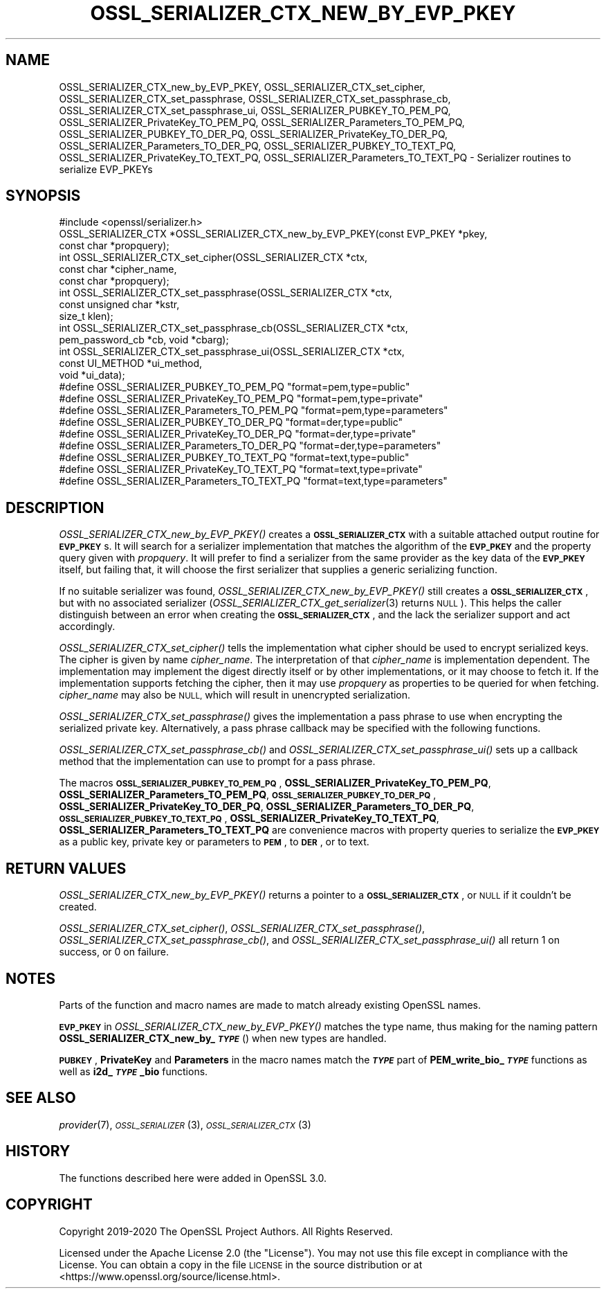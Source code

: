 .\" Automatically generated by Pod::Man 4.09 (Pod::Simple 3.35)
.\"
.\" Standard preamble:
.\" ========================================================================
.de Sp \" Vertical space (when we can't use .PP)
.if t .sp .5v
.if n .sp
..
.de Vb \" Begin verbatim text
.ft CW
.nf
.ne \\$1
..
.de Ve \" End verbatim text
.ft R
.fi
..
.\" Set up some character translations and predefined strings.  \*(-- will
.\" give an unbreakable dash, \*(PI will give pi, \*(L" will give a left
.\" double quote, and \*(R" will give a right double quote.  \*(C+ will
.\" give a nicer C++.  Capital omega is used to do unbreakable dashes and
.\" therefore won't be available.  \*(C` and \*(C' expand to `' in nroff,
.\" nothing in troff, for use with C<>.
.tr \(*W-
.ds C+ C\v'-.1v'\h'-1p'\s-2+\h'-1p'+\s0\v'.1v'\h'-1p'
.ie n \{\
.    ds -- \(*W-
.    ds PI pi
.    if (\n(.H=4u)&(1m=24u) .ds -- \(*W\h'-12u'\(*W\h'-12u'-\" diablo 10 pitch
.    if (\n(.H=4u)&(1m=20u) .ds -- \(*W\h'-12u'\(*W\h'-8u'-\"  diablo 12 pitch
.    ds L" ""
.    ds R" ""
.    ds C` ""
.    ds C' ""
'br\}
.el\{\
.    ds -- \|\(em\|
.    ds PI \(*p
.    ds L" ``
.    ds R" ''
.    ds C`
.    ds C'
'br\}
.\"
.\" Escape single quotes in literal strings from groff's Unicode transform.
.ie \n(.g .ds Aq \(aq
.el       .ds Aq '
.\"
.\" If the F register is >0, we'll generate index entries on stderr for
.\" titles (.TH), headers (.SH), subsections (.SS), items (.Ip), and index
.\" entries marked with X<> in POD.  Of course, you'll have to process the
.\" output yourself in some meaningful fashion.
.\"
.\" Avoid warning from groff about undefined register 'F'.
.de IX
..
.if !\nF .nr F 0
.if \nF>0 \{\
.    de IX
.    tm Index:\\$1\t\\n%\t"\\$2"
..
.    if !\nF==2 \{\
.        nr % 0
.        nr F 2
.    \}
.\}
.\"
.\" Accent mark definitions (@(#)ms.acc 1.5 88/02/08 SMI; from UCB 4.2).
.\" Fear.  Run.  Save yourself.  No user-serviceable parts.
.    \" fudge factors for nroff and troff
.if n \{\
.    ds #H 0
.    ds #V .8m
.    ds #F .3m
.    ds #[ \f1
.    ds #] \fP
.\}
.if t \{\
.    ds #H ((1u-(\\\\n(.fu%2u))*.13m)
.    ds #V .6m
.    ds #F 0
.    ds #[ \&
.    ds #] \&
.\}
.    \" simple accents for nroff and troff
.if n \{\
.    ds ' \&
.    ds ` \&
.    ds ^ \&
.    ds , \&
.    ds ~ ~
.    ds /
.\}
.if t \{\
.    ds ' \\k:\h'-(\\n(.wu*8/10-\*(#H)'\'\h"|\\n:u"
.    ds ` \\k:\h'-(\\n(.wu*8/10-\*(#H)'\`\h'|\\n:u'
.    ds ^ \\k:\h'-(\\n(.wu*10/11-\*(#H)'^\h'|\\n:u'
.    ds , \\k:\h'-(\\n(.wu*8/10)',\h'|\\n:u'
.    ds ~ \\k:\h'-(\\n(.wu-\*(#H-.1m)'~\h'|\\n:u'
.    ds / \\k:\h'-(\\n(.wu*8/10-\*(#H)'\z\(sl\h'|\\n:u'
.\}
.    \" troff and (daisy-wheel) nroff accents
.ds : \\k:\h'-(\\n(.wu*8/10-\*(#H+.1m+\*(#F)'\v'-\*(#V'\z.\h'.2m+\*(#F'.\h'|\\n:u'\v'\*(#V'
.ds 8 \h'\*(#H'\(*b\h'-\*(#H'
.ds o \\k:\h'-(\\n(.wu+\w'\(de'u-\*(#H)/2u'\v'-.3n'\*(#[\z\(de\v'.3n'\h'|\\n:u'\*(#]
.ds d- \h'\*(#H'\(pd\h'-\w'~'u'\v'-.25m'\f2\(hy\fP\v'.25m'\h'-\*(#H'
.ds D- D\\k:\h'-\w'D'u'\v'-.11m'\z\(hy\v'.11m'\h'|\\n:u'
.ds th \*(#[\v'.3m'\s+1I\s-1\v'-.3m'\h'-(\w'I'u*2/3)'\s-1o\s+1\*(#]
.ds Th \*(#[\s+2I\s-2\h'-\w'I'u*3/5'\v'-.3m'o\v'.3m'\*(#]
.ds ae a\h'-(\w'a'u*4/10)'e
.ds Ae A\h'-(\w'A'u*4/10)'E
.    \" corrections for vroff
.if v .ds ~ \\k:\h'-(\\n(.wu*9/10-\*(#H)'\s-2\u~\d\s+2\h'|\\n:u'
.if v .ds ^ \\k:\h'-(\\n(.wu*10/11-\*(#H)'\v'-.4m'^\v'.4m'\h'|\\n:u'
.    \" for low resolution devices (crt and lpr)
.if \n(.H>23 .if \n(.V>19 \
\{\
.    ds : e
.    ds 8 ss
.    ds o a
.    ds d- d\h'-1'\(ga
.    ds D- D\h'-1'\(hy
.    ds th \o'bp'
.    ds Th \o'LP'
.    ds ae ae
.    ds Ae AE
.\}
.rm #[ #] #H #V #F C
.\" ========================================================================
.\"
.IX Title "OSSL_SERIALIZER_CTX_NEW_BY_EVP_PKEY 3"
.TH OSSL_SERIALIZER_CTX_NEW_BY_EVP_PKEY 3 "2020-07-27" "3.0.0-alpha6-dev" "OpenSSL"
.\" For nroff, turn off justification.  Always turn off hyphenation; it makes
.\" way too many mistakes in technical documents.
.if n .ad l
.nh
.SH "NAME"
OSSL_SERIALIZER_CTX_new_by_EVP_PKEY,
OSSL_SERIALIZER_CTX_set_cipher,
OSSL_SERIALIZER_CTX_set_passphrase,
OSSL_SERIALIZER_CTX_set_passphrase_cb,
OSSL_SERIALIZER_CTX_set_passphrase_ui,
OSSL_SERIALIZER_PUBKEY_TO_PEM_PQ,
OSSL_SERIALIZER_PrivateKey_TO_PEM_PQ,
OSSL_SERIALIZER_Parameters_TO_PEM_PQ,
OSSL_SERIALIZER_PUBKEY_TO_DER_PQ,
OSSL_SERIALIZER_PrivateKey_TO_DER_PQ,
OSSL_SERIALIZER_Parameters_TO_DER_PQ,
OSSL_SERIALIZER_PUBKEY_TO_TEXT_PQ,
OSSL_SERIALIZER_PrivateKey_TO_TEXT_PQ,
OSSL_SERIALIZER_Parameters_TO_TEXT_PQ
\&\- Serializer routines to serialize EVP_PKEYs
.SH "SYNOPSIS"
.IX Header "SYNOPSIS"
.Vb 1
\& #include <openssl/serializer.h>
\&
\& OSSL_SERIALIZER_CTX *OSSL_SERIALIZER_CTX_new_by_EVP_PKEY(const EVP_PKEY *pkey,
\&                                                          const char *propquery);
\&
\& int OSSL_SERIALIZER_CTX_set_cipher(OSSL_SERIALIZER_CTX *ctx,
\&                                    const char *cipher_name,
\&                                    const char *propquery);
\& int OSSL_SERIALIZER_CTX_set_passphrase(OSSL_SERIALIZER_CTX *ctx,
\&                                        const unsigned char *kstr,
\&                                        size_t klen);
\& int OSSL_SERIALIZER_CTX_set_passphrase_cb(OSSL_SERIALIZER_CTX *ctx,
\&                                           pem_password_cb *cb, void *cbarg);
\& int OSSL_SERIALIZER_CTX_set_passphrase_ui(OSSL_SERIALIZER_CTX *ctx,
\&                                           const UI_METHOD *ui_method,
\&                                           void *ui_data);
\&
\& #define OSSL_SERIALIZER_PUBKEY_TO_PEM_PQ "format=pem,type=public"
\& #define OSSL_SERIALIZER_PrivateKey_TO_PEM_PQ "format=pem,type=private"
\& #define OSSL_SERIALIZER_Parameters_TO_PEM_PQ "format=pem,type=parameters"
\&
\& #define OSSL_SERIALIZER_PUBKEY_TO_DER_PQ "format=der,type=public"
\& #define OSSL_SERIALIZER_PrivateKey_TO_DER_PQ "format=der,type=private"
\& #define OSSL_SERIALIZER_Parameters_TO_DER_PQ "format=der,type=parameters"
\&
\& #define OSSL_SERIALIZER_PUBKEY_TO_TEXT_PQ "format=text,type=public"
\& #define OSSL_SERIALIZER_PrivateKey_TO_TEXT_PQ "format=text,type=private"
\& #define OSSL_SERIALIZER_Parameters_TO_TEXT_PQ "format=text,type=parameters"
.Ve
.SH "DESCRIPTION"
.IX Header "DESCRIPTION"
\&\fIOSSL_SERIALIZER_CTX_new_by_EVP_PKEY()\fR creates a \fB\s-1OSSL_SERIALIZER_CTX\s0\fR
with a suitable attached output routine for \fB\s-1EVP_PKEY\s0\fRs.  It will
search for a serializer implementation that matches the algorithm of
the \fB\s-1EVP_PKEY\s0\fR and the property query given with \fIpropquery\fR.  It
will prefer to find a serializer from the same provider as the key
data of the \fB\s-1EVP_PKEY\s0\fR itself, but failing that, it will choose the
first serializer that supplies a generic serializing function.
.PP
If no suitable serializer was found, \fIOSSL_SERIALIZER_CTX_new_by_EVP_PKEY()\fR
still creates a \fB\s-1OSSL_SERIALIZER_CTX\s0\fR, but with no associated
serializer (\fIOSSL_SERIALIZER_CTX_get_serializer\fR\|(3) returns \s-1NULL\s0).
This helps the caller distinguish between an error when creating
the \fB\s-1OSSL_SERIALIZER_CTX\s0\fR, and the lack the serializer support and
act accordingly.
.PP
\&\fIOSSL_SERIALIZER_CTX_set_cipher()\fR tells the implementation what cipher
should be used to encrypt serialized keys.  The cipher is given by
name \fIcipher_name\fR.  The interpretation of that \fIcipher_name\fR is
implementation dependent.  The implementation may implement the digest
directly itself or by other implementations, or it may choose to fetch
it.  If the implementation supports fetching the cipher, then it may
use \fIpropquery\fR as properties to be queried for when fetching.
\&\fIcipher_name\fR may also be \s-1NULL,\s0 which will result in unencrypted
serialization.
.PP
\&\fIOSSL_SERIALIZER_CTX_set_passphrase()\fR gives the implementation a
pass phrase to use when encrypting the serialized private key.
Alternatively, a pass phrase callback may be specified with the
following functions.
.PP
\&\fIOSSL_SERIALIZER_CTX_set_passphrase_cb()\fR and
\&\fIOSSL_SERIALIZER_CTX_set_passphrase_ui()\fR sets up a callback method that
the implementation can use to prompt for a pass phrase.
.PP
The macros \fB\s-1OSSL_SERIALIZER_PUBKEY_TO_PEM_PQ\s0\fR,
\&\fBOSSL_SERIALIZER_PrivateKey_TO_PEM_PQ\fR,
\&\fBOSSL_SERIALIZER_Parameters_TO_PEM_PQ\fR,
\&\fB\s-1OSSL_SERIALIZER_PUBKEY_TO_DER_PQ\s0\fR,
\&\fBOSSL_SERIALIZER_PrivateKey_TO_DER_PQ\fR,
\&\fBOSSL_SERIALIZER_Parameters_TO_DER_PQ\fR,
\&\fB\s-1OSSL_SERIALIZER_PUBKEY_TO_TEXT_PQ\s0\fR,
\&\fBOSSL_SERIALIZER_PrivateKey_TO_TEXT_PQ\fR,
\&\fBOSSL_SERIALIZER_Parameters_TO_TEXT_PQ\fR are convenience macros with
property queries to serialize the \fB\s-1EVP_PKEY\s0\fR as a public key, private
key or parameters to \fB\s-1PEM\s0\fR, to \fB\s-1DER\s0\fR, or to text.
.SH "RETURN VALUES"
.IX Header "RETURN VALUES"
\&\fIOSSL_SERIALIZER_CTX_new_by_EVP_PKEY()\fR returns a pointer to a
\&\fB\s-1OSSL_SERIALIZER_CTX\s0\fR, or \s-1NULL\s0 if it couldn't be created.
.PP
\&\fIOSSL_SERIALIZER_CTX_set_cipher()\fR,
\&\fIOSSL_SERIALIZER_CTX_set_passphrase()\fR,
\&\fIOSSL_SERIALIZER_CTX_set_passphrase_cb()\fR, and
\&\fIOSSL_SERIALIZER_CTX_set_passphrase_ui()\fR all return 1 on success, or 0
on failure.
.SH "NOTES"
.IX Header "NOTES"
Parts of the function and macro names are made to match already
existing OpenSSL names.
.PP
\&\fB\s-1EVP_PKEY\s0\fR in \fIOSSL_SERIALIZER_CTX_new_by_EVP_PKEY()\fR matches the type
name, thus making for the naming pattern
\&\fBOSSL_SERIALIZER_CTX_new_by_\f(BI\s-1TYPE\s0\fB\fR() when new types are handled.
.PP
\&\fB\s-1PUBKEY\s0\fR, \fBPrivateKey\fR and \fBParameters\fR in the macro names match
the \fB\f(BI\s-1TYPE\s0\fB\fR part of \fBPEM_write_bio_\f(BI\s-1TYPE\s0\fB\fR functions as well
as \fBi2d_\f(BI\s-1TYPE\s0\fB_bio\fR functions.
.SH "SEE ALSO"
.IX Header "SEE ALSO"
\&\fIprovider\fR\|(7), \s-1\fIOSSL_SERIALIZER\s0\fR\|(3), \s-1\fIOSSL_SERIALIZER_CTX\s0\fR\|(3)
.SH "HISTORY"
.IX Header "HISTORY"
The functions described here were added in OpenSSL 3.0.
.SH "COPYRIGHT"
.IX Header "COPYRIGHT"
Copyright 2019\-2020 The OpenSSL Project Authors. All Rights Reserved.
.PP
Licensed under the Apache License 2.0 (the \*(L"License\*(R").  You may not use
this file except in compliance with the License.  You can obtain a copy
in the file \s-1LICENSE\s0 in the source distribution or at
<https://www.openssl.org/source/license.html>.
